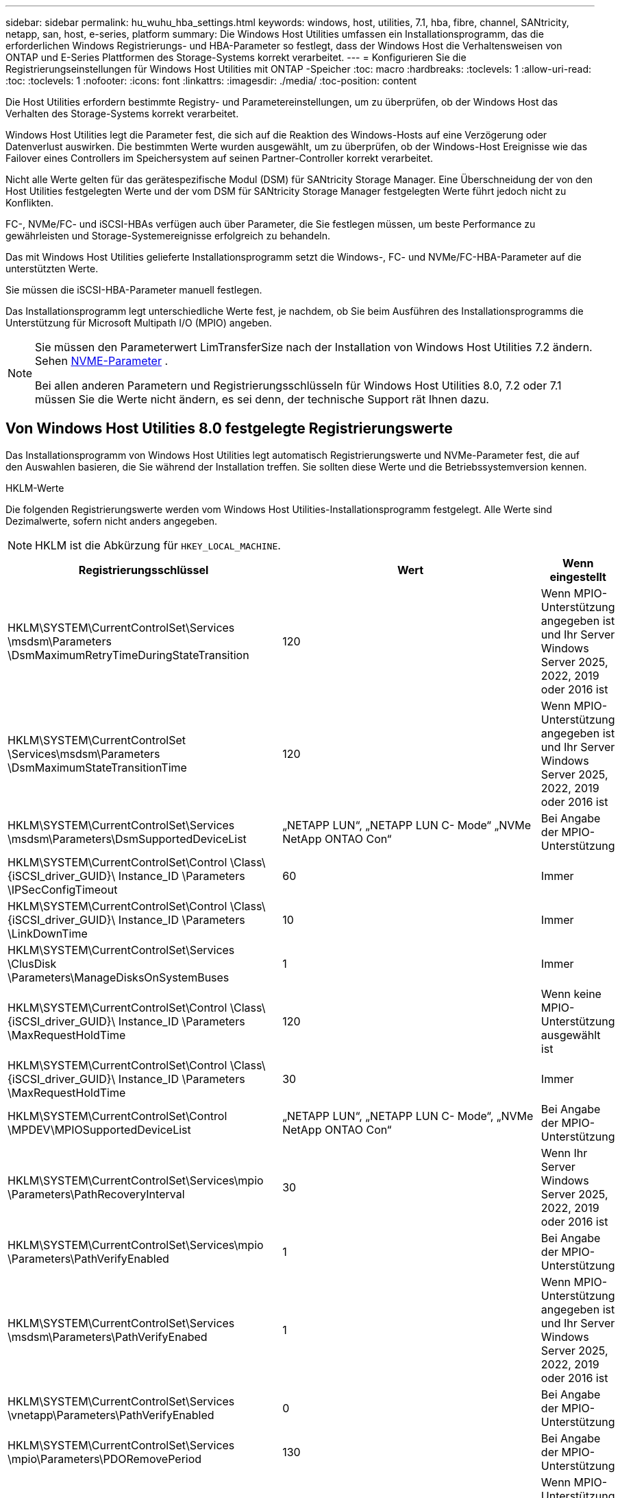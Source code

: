 ---
sidebar: sidebar 
permalink: hu_wuhu_hba_settings.html 
keywords: windows, host, utilities, 7.1, hba, fibre, channel, SANtricity, netapp, san, host, e-series, platform 
summary: Die Windows Host Utilities umfassen ein Installationsprogramm, das die erforderlichen Windows Registrierungs- und HBA-Parameter so festlegt, dass der Windows Host die Verhaltensweisen von ONTAP und E-Series Plattformen des Storage-Systems korrekt verarbeitet. 
---
= Konfigurieren Sie die Registrierungseinstellungen für Windows Host Utilities mit ONTAP -Speicher
:toc: macro
:hardbreaks:
:toclevels: 1
:allow-uri-read: 
:toc: 
:toclevels: 1
:nofooter: 
:icons: font
:linkattrs: 
:imagesdir: ./media/
:toc-position: content


[role="lead"]
Die Host Utilities erfordern bestimmte Registry- und Parametereinstellungen, um zu überprüfen, ob der Windows Host das Verhalten des Storage-Systems korrekt verarbeitet.

Windows Host Utilities legt die Parameter fest, die sich auf die Reaktion des Windows-Hosts auf eine Verzögerung oder Datenverlust auswirken. Die bestimmten Werte wurden ausgewählt, um zu überprüfen, ob der Windows-Host Ereignisse wie das Failover eines Controllers im Speichersystem auf seinen Partner-Controller korrekt verarbeitet.

Nicht alle Werte gelten für das gerätespezifische Modul (DSM) für SANtricity Storage Manager. Eine Überschneidung der von den Host Utilities festgelegten Werte und der vom DSM für SANtricity Storage Manager festgelegten Werte führt jedoch nicht zu Konflikten.

FC-, NVMe/FC- und iSCSI-HBAs verfügen auch über Parameter, die Sie festlegen müssen, um beste Performance zu gewährleisten und Storage-Systemereignisse erfolgreich zu behandeln.

Das mit Windows Host Utilities gelieferte Installationsprogramm setzt die Windows-, FC- und NVMe/FC-HBA-Parameter auf die unterstützten Werte.

Sie müssen die iSCSI-HBA-Parameter manuell festlegen.

Das Installationsprogramm legt unterschiedliche Werte fest, je nachdem, ob Sie beim Ausführen des Installationsprogramms die Unterstützung für Microsoft Multipath I/O (MPIO) angeben.

[NOTE]
====
Sie müssen den Parameterwert LimTransferSize nach der Installation von Windows Host Utilities 7.2 ändern. Sehen <<nvme_parameter,NVME-Parameter>> .

Bei allen anderen Parametern und Registrierungsschlüsseln für Windows Host Utilities 8.0, 7.2 oder 7.1 müssen Sie die Werte nicht ändern, es sei denn, der technische Support rät Ihnen dazu.

====


== Von Windows Host Utilities 8.0 festgelegte Registrierungswerte

Das Installationsprogramm von Windows Host Utilities legt automatisch Registrierungswerte und NVMe-Parameter fest, die auf den Auswahlen basieren, die Sie während der Installation treffen.  Sie sollten diese Werte und die Betriebssystemversion kennen.

[role="tabbed-block"]
====
.HKLM-Werte
--
Die folgenden Registrierungswerte werden vom Windows Host Utilities-Installationsprogramm festgelegt.  Alle Werte sind Dezimalwerte, sofern nicht anders angegeben.


NOTE: HKLM ist die Abkürzung für `HKEY_LOCAL_MACHINE`.

[cols="20,20,30"]
|===
| Registrierungsschlüssel | Wert | Wenn eingestellt 


| HKLM\SYSTEM\CurrentControlSet\Services \msdsm\Parameters \DsmMaximumRetryTimeDuringStateTransition | 120 | Wenn MPIO-Unterstützung angegeben ist und Ihr Server Windows Server 2025, 2022, 2019 oder 2016 ist 


| HKLM\SYSTEM\CurrentControlSet \Services\msdsm\Parameters \DsmMaximumStateTransitionTime | 120 | Wenn MPIO-Unterstützung angegeben ist und Ihr Server Windows Server 2025, 2022, 2019 oder 2016 ist 


| HKLM\SYSTEM\CurrentControlSet\Services \msdsm\Parameters\DsmSupportedDeviceList | „NETAPP LUN“, „NETAPP LUN C- Mode“ „NVMe NetApp ONTAO Con“ | Bei Angabe der MPIO-Unterstützung 


| HKLM\SYSTEM\CurrentControlSet\Control \Class\ {iSCSI_driver_GUID}\ Instance_ID \Parameters \IPSecConfigTimeout | 60 | Immer 


| HKLM\SYSTEM\CurrentControlSet\Control \Class\ {iSCSI_driver_GUID}\ Instance_ID \Parameters \LinkDownTime | 10 | Immer 


| HKLM\SYSTEM\CurrentControlSet\Services \ClusDisk \Parameters\ManageDisksOnSystemBuses | 1 | Immer 


| HKLM\SYSTEM\CurrentControlSet\Control \Class\ {iSCSI_driver_GUID}\ Instance_ID \Parameters \MaxRequestHoldTime | 120 | Wenn keine MPIO-Unterstützung ausgewählt ist 


| HKLM\SYSTEM\CurrentControlSet\Control \Class\ {iSCSI_driver_GUID}\ Instance_ID \Parameters \MaxRequestHoldTime | 30 | Immer 


| HKLM\SYSTEM\CurrentControlSet\Control \MPDEV\MPIOSupportedDeviceList | „NETAPP LUN“, „NETAPP LUN C- Mode“, „NVMe NetApp ONTAO Con“ | Bei Angabe der MPIO-Unterstützung 


| HKLM\SYSTEM\CurrentControlSet\Services\mpio \Parameters\PathRecoveryInterval | 30 | Wenn Ihr Server Windows Server 2025, 2022, 2019 oder 2016 ist 


| HKLM\SYSTEM\CurrentControlSet\Services\mpio \Parameters\PathVerifyEnabled | 1 | Bei Angabe der MPIO-Unterstützung 


| HKLM\SYSTEM\CurrentControlSet\Services \msdsm\Parameters\PathVerifyEnabed | 1 | Wenn MPIO-Unterstützung angegeben ist und Ihr Server Windows Server 2025, 2022, 2019 oder 2016 ist 


| HKLM\SYSTEM\CurrentControlSet\Services \vnetapp\Parameters\PathVerifyEnabled | 0 | Bei Angabe der MPIO-Unterstützung 


| HKLM\SYSTEM\CurrentControlSet\Services \mpio\Parameters\PDORemovePeriod | 130 | Bei Angabe der MPIO-Unterstützung 


| HKLM\SYSTEM\CurrentControlSet\Services\msdsm \Parameters\PDORemovePeriod | 130 | Wenn MPIO-Unterstützung angegeben ist und Ihr Server Windows Server 2025, 2022, 2019 oder 2016 ist 


| HKLM\SYSTEM\CurrentControlSet\Services\vnetapp \Parameters\PDORemovePeriod | 130 | Bei Angabe der MPIO-Unterstützung 


| HKLM\SYSTEM\CurrentControlSet\Services\mpio \Parameters\RetryCount | 6 | Bei Angabe der MPIO-Unterstützung 


| HKLM\SYSTEM\CurrentControlSet\Services\msdsm \Parameters\RetryCount | 6 | Wenn MPIO-Unterstützung angegeben ist und Ihr Server Windows Server 2025, 2022, 2019 oder 2016 ist 


| HKLM\SYSTEM\CurrentControlSet\Services\mpio \Parameters\RetryInterval | 1 | Bei Angabe der MPIO-Unterstützung 


| HKLM\SYSTEM\CurrentControlSet\Services\msdsm \Parameters\RetryInterval | 1 | Wenn MPIO-Unterstützung angegeben ist und Ihr Server Windows Server 2025, 2022, 2019 oder 2016 ist 


| HKLM\SYSTEM\CurrentControlSet\Services\vnetapp \Parameters\RetryInterval | 1 | Bei Angabe der MPIO-Unterstützung 


.2+| HKLM\SYSTEM\CurrentControlSet \Services\Disk\TimeOutValue | 120 | Wenn keine MPIO-Unterstützung ausgewählt ist 


| 60 | Bei Angabe der MPIO-Unterstützung 


| Wenn keine MPIO-Unterstützung ausgewählt ist | HKLM\SYSTEM\CurrentControlSet\Services\mpio \Parameters\UseCustomRecoveryIntervall | 1 
|===
--
.NVMe-Parameter
--
Die folgenden NVMe Emulex-Treiberparameter werden aktualisiert, wenn Sie Windows Host Utilities 8.0 installieren:

* EnableNVMe = 1
* NVMEMode = 0


--
====


== Von Windows Host Utilities 7.2 festgelegte Registrierungswerte

Das Installationsprogramm von Windows Host Utilities legt automatisch Registrierungswerte und NVMe-Parameter fest, die auf den Auswahlen basieren, die Sie während der Installation treffen.  Sie sollten diese Werte und die Betriebssystemversion kennen.

[#nvme_parameter,role="tabbed-block"]
====
.HKLM-Werte
--
Die folgenden Registrierungswerte werden vom Windows Host Utilities-Installationsprogramm festgelegt.  Alle Werte sind Dezimalwerte, sofern nicht anders angegeben.


NOTE: HKLM ist die Abkürzung für `HKEY_LOCAL_MACHINE`.

[cols="20,20,30"]
|===
| Registrierungsschlüssel | Wert | Wenn eingestellt 


| HKLM\SYSTEM\CurrentControlSet\Services \msdsm\Parameters \DsmMaximumRetryTimeDuringStateTransition | 120 | Wenn MPIO-Unterstützung angegeben ist und Ihr Server Windows Server 2025, 2022, 2019, 2016 oder 2012 R2 ist 


| HKLM\SYSTEM\CurrentControlSet \Services\msdsm\Parameters \DsmMaximumStateTransitionTime | 120 | Wenn MPIO-Unterstützung angegeben ist und Ihr Server Windows Server 2025, 2022, 2019, 2016 oder 2012 R2 ist 


| HKLM\SYSTEM\CurrentControlSet\Services \msdsm\Parameters\DsmSupportedDeviceList | „NETAPP LUN“, „NETAPP LUN C- Mode“ „NVMe NetApp ONTAO Con“ | Bei Angabe der MPIO-Unterstützung 


| HKLM\SYSTEM\CurrentControlSet\Control \Class\ {iSCSI_driver_GUID}\ Instance_ID \Parameters \IPSecConfigTimeout | 60 | Immer 


| HKLM\SYSTEM\CurrentControlSet\Control \Class\ {iSCSI_driver_GUID}\ Instance_ID \Parameters \LinkDownTime | 10 | Immer 


| HKLM\SYSTEM\CurrentControlSet\Services \ClusDisk \Parameters\ManageDisksOnSystemBuses | 1 | Immer 


| HKLM\SYSTEM\CurrentControlSet\Control \Class\ {iSCSI_driver_GUID}\ Instance_ID \Parameters \MaxRequestHoldTime | 120 | Wenn keine MPIO-Unterstützung ausgewählt ist 


| HKLM\SYSTEM\CurrentControlSet\Control \Class\ {iSCSI_driver_GUID}\ Instance_ID \Parameters \MaxRequestHoldTime | 30 | Immer 


| HKLM\SYSTEM\CurrentControlSet\Control \MPDEV\MPIOSupportedDeviceList | „NETAPP LUN“, „NETAPP LUN C- Mode“, „NVMe NetApp ONTAO Con“ | Bei Angabe der MPIO-Unterstützung 


| HKLM\SYSTEM\CurrentControlSet\Services\mpio \Parameters\PathRecoveryInterval | 30 | Wenn Ihr Server Windows Server 2025, 2022, 2019, 2016 oder 2012 R2 ist 


| HKLM\SYSTEM\CurrentControlSet\Services\mpio \Parameters\PathVerifyEnabled | 1 | Bei Angabe der MPIO-Unterstützung 


| HKLM\SYSTEM\CurrentControlSet\Services \msdsm\Parameters\PathVerifyEnabed | 1 | Wenn MPIO-Unterstützung angegeben ist und Ihr Server Windows Server 2025, 2022, 2019, 2016 oder 2012 R2 ist 


| HKLM\SYSTEM\CurrentControlSet\Services \vnetapp\Parameters\PathVerifyEnabled | 0 | Bei Angabe der MPIO-Unterstützung 


| HKLM\SYSTEM\CurrentControlSet\Services \mpio\Parameters\PDORemovePeriod | 130 | Bei Angabe der MPIO-Unterstützung 


| HKLM\SYSTEM\CurrentControlSet\Services\msdsm \Parameters\PDORemovePeriod | 130 | Wenn MPIO-Unterstützung angegeben ist und Ihr Server Windows Server 2025, 2022, 2019, 2016 oder 2012 R2 ist 


| HKLM\SYSTEM\CurrentControlSet\Services\vnetapp \Parameters\PDORemovePeriod | 130 | Bei Angabe der MPIO-Unterstützung 


| HKLM\SYSTEM\CurrentControlSet\Services\mpio \Parameters\RetryCount | 6 | Bei Angabe der MPIO-Unterstützung 


| HKLM\SYSTEM\CurrentControlSet\Services\msdsm \Parameters\RetryCount | 6 | Wenn MPIO-Unterstützung angegeben ist und Ihr Server Windows Server 2025, 2022, 2019, 2016 oder 2012 R2 ist 


| HKLM\SYSTEM\CurrentControlSet\Services\mpio \Parameters\RetryInterval | 1 | Bei Angabe der MPIO-Unterstützung 


| HKLM\SYSTEM\CurrentControlSet\Services\msdsm \Parameters\RetryInterval | 1 | Wenn MPIO-Unterstützung angegeben ist und Ihr Server Windows Server 2025, 2022, 2019, 2016 oder 2012 R2 ist 


| HKLM\SYSTEM\CurrentControlSet\Services\vnetapp \Parameters\RetryInterval | 1 | Bei Angabe der MPIO-Unterstützung 


.2+| HKLM\SYSTEM\CurrentControlSet \Services\Disk\TimeOutValue | 120 | Wenn keine MPIO-Unterstützung ausgewählt ist 


| 60 | Bei Angabe der MPIO-Unterstützung 


| HKLM\SYSTEM\CurrentControlSet\Services\mpio \Parameters\UseCustomRecoveryIntervall | 1 | Wenn MPIO-Unterstützung angegeben ist und Ihr Server Windows Server 2025, 2022, 2019, 2016 oder 2012 R2 ist 
|===
--
.NVMe-Parameter
--
Die folgenden NVMe Emulex-Treiberparameter werden aktualisiert, wenn Sie Windows Host Utilities 7.2 installieren:

* EnableNVMe = 1
* NVMEMode = 0
* LimTransferSize=1
+
Der LimTransferSize-Parameter wird automatisch auf „1“ gesetzt, wenn Sie Windows Host Utilities 7.2 installieren. Nach der Installation müssen Sie den LimTransferSize-Wert manuell auf „0“ ändern und den Server neu starten.



--
====


== Von Windows Host Utilities 7.1 festgelegte Registrierungswerte

Das Windows Host Utilities-Installationsprogramm legt automatisch Registrierungswerte fest, die auf den bei der Installation getroffenen Entscheidungen basieren. Diese Registrierungswerte, die Betriebssystemversion, sollten Sie kennen.

Die folgenden Werte werden vom Windows Host Utilities-Installationsprogramm festgelegt. Sofern nicht anders angegeben, werden alle Werte in Dezimalform angegeben.


NOTE: `HKLM` Ist die Abkürzung für `HKEY_LOCAL_MACHINE`.

[cols="~, 10, ~"]
|===
| Registrierungsschlüssel | Wert | Wenn eingestellt 


| HKLM\SYSTEM\CurrentControlSet\Services \msdsm\Parameters \DsmMaximumRetryTimeDuringStateTransition | 120 | Wenn die MPIO-Unterstützung angegeben ist und Ihr Server Windows Server 2016, 2012 R2, 2012, 2008 R2 oder 2008 ist, außer wenn Data ONTAP DSM erkannt wird 


| HKLM\SYSTEM\CurrentControlSet\Services \msdsm\Parameters \DsmMaximumStateTransitionTime | 120 | Wenn die MPIO-Unterstützung angegeben ist und Ihr Server Windows Server 2016, 2012 R2, 2012, 2008 R2 oder 2008 ist, außer wenn Data ONTAP DSM erkannt wird 


.2+| HKLM\SYSTEM\CurrentControlSet\Services\msdsm \Parameters\DsmSupportedDeviceList | „NETAPPLUN“ | Bei Angabe der MPIO-Unterstützung 


| „NETAPP LUN“, „NETAPP LUN C-MODE“ | Wenn MPIO unterstützt wird, außer wenn Data ONTAP DSM erkannt wird 


| HKLM\SYSTEM\CurrentControlSet\Control\Class \{iSCSI_driver_GUID}\ Instance_ID\Parameters \IPSecConfigTimeout | 60 | Immer, außer wenn Data ONTAP DSM erkannt wird 


| HKLM\SYSTEM\CurrentControlSet\Control \Class\{iSCSI_driver_GUID} \ Instance_ID\Parameters\LinkDownTime | 10 | Immer 


| HKLM\SYSTEM\CurrentControlSet\Services\ClusDisk \Parameters\ManageDisksOnSystemBuses | 1 | Immer, außer wenn Data ONTAP DSM erkannt wird 


.2+| HKLM\SYSTEM\CurrentControlSet\Control \Class\{iSCSI_driver_GUID} \ Instance_ID\Parameters\MaxRequestHoldTime | 120 | Wenn keine MPIO-Unterstützung ausgewählt ist 


| 30 | Immer, außer wenn Data ONTAP DSM erkannt wird 


.2+| HKLM\SYSTEM\CurrentControlSet \Control\MPDEV\MPIOSupportDeviceList | „NETAPP LUN“ | Bei Angabe der MPIO-Unterstützung 


| „NETAPP LUN“, „NETAPP LUN C-MODE“ | Wenn MPIO unterstützt wird, außer wenn Data ONTAP DSM erkannt wird 


| HKLM\SYSTEM\CurrentControlSet\Services\mpio \Parameters\PathRecoveryInterval | 40 | Wenn es sich bei Ihrem Server nur um Windows Server 2008, Windows Server 2008 R2, Windows Server 2012, Windows Server 2012 R2 oder Windows Server 2016 handelt 


| HKLM\SYSTEM\CurrentControlSet\Services\mpio \Parameters\PathVerifyEnabled | 0 | Wenn MPIO unterstützt wird, außer wenn Data ONTAP DSM erkannt wird 


| HKLM\SYSTEM\CurrentControlSet\Services\msdsm \Parameters\PathVerifyEnabed | 0 | Wenn MPIO unterstützt wird, außer wenn Data ONTAP DSM erkannt wird 


| HKLM\SYSTEM\CurrentControlSet\Services \msdsm\Parameters\PathVerifyEnabed | 0 | Wenn die MPIO-Unterstützung angegeben ist und Ihr Server Windows Server 2016, 2012 R2, 2012, 2008 R2 oder 2008 ist, außer wenn Data ONTAP DSM erkannt wird 


| HKLM\SYSTEM\CurrentControlSet\Services \msiscdsm\Parameters\PathVerifyEnabed | 0 | Wenn MPIO unterstützt wird und Ihr Server Windows Server 2003 ist, außer wenn Data ONTAP DSM erkannt wird 


| HKLM\SYSTEM\CurrentControlSet\Services\vnetapp \Parameter\PathVerifyEnabed | 0 | Wenn MPIO unterstützt wird, außer wenn Data ONTAP DSM erkannt wird 


| HKLM\SYSTEM\CurrentControlSet\Services\mpio \Parameters\PDORemovePeriod | 130 | Wenn MPIO unterstützt wird, außer wenn Data ONTAP DSM erkannt wird 


| HKLM\SYSTEM\CurrentControlSet\Services\msdsm \Parameters\PDORemovePeriod | 130 | Wenn die MPIO-Unterstützung angegeben ist und Ihr Server Windows Server 2016, 2012 R2, 2012, 2008 R2 oder 2008 ist, außer wenn Data ONTAP DSM erkannt wird 


| HKLM\SYSTEM\CurrentControlSet\Services\mscdsm \Parameters\PDORemovePeriod | 130 | Wenn MPIO unterstützt wird und Ihr Server Windows Server 2003 ist, außer wenn Data ONTAP DSM erkannt wird 


| HKLM\SYSTEM\CurrentControlSet\Services \vnetapp \Parameters\PDORemovePeriod | 130 | Wenn MPIO unterstützt wird, außer wenn Data ONTAP DSM erkannt wird 


| HKLM\SYSTEM\CurrentControlSet\Services \mpio\Parameters\RetryCount | 6 | Wenn MPIO unterstützt wird, außer wenn Data ONTAP DSM erkannt wird 


| HKLM\SYSTEM\CurrentControlSet\Services\msdsm \Parameters\RetryCount | 6 | Wenn die MPIO-Unterstützung angegeben ist und Ihr Server Windows Server 2016, 2012 R2, 2012, 2008 R2 oder 2008 ist, außer wenn Data ONTAP DSM erkannt wird 


| HKLM\SYSTEM\CurrentControlSet\Services \msiscdsm\Parameters\RetryCount | 6 | Wenn MPIO unterstützt wird und Ihr Server Windows Server 2003 ist, außer wenn Data ONTAP DSM erkannt wird 


| HKLM\SYSTEM\CurrentControlSet\Services \vnetapp\Parameter\RetryCount | 6 | Wenn MPIO unterstützt wird, außer wenn Data ONTAP DSM erkannt wird 


| HKLM\SYSTEM\CurrentControlSet\Services \mpio\Parameters\RetryInterval | 1 | Wenn MPIO unterstützt wird, außer wenn Data ONTAP DSM erkannt wird 


| HKLM\SYSTEM\CurrentControlSet\Services \msdsm\Parameters\RetryInterval | 1 | Wenn die MPIO-Unterstützung angegeben ist und Ihr Server Windows Server 2016, 2012 R2, 2012, 2008 R2 oder 2008 ist, außer wenn Data ONTAP DSM erkannt wird 


| HKLM\SYSTEM\CurrentControlSet\Services \vnetapp\Parameter\RetryIntervall | 1 | Wenn MPIO unterstützt wird, außer wenn Data ONTAP DSM erkannt wird 


.2+| HKLM\SYSTEM\CurrentControlSet \Services\Disk\TimeOutValue | 120 | Wenn keine MPIO-Unterstützung ausgewählt ist 


| 60 | Bei Angabe der MPIO-Unterstützung 


| HKLM\SYSTEM\CurrentControlSet\Services\mpio \Parameters\UseCustomRecoveryIntervall | 1 | Wenn Ihr Server Windows Server 2016, 2012 R2, 2012, 2008 R2 oder 2008 ist 
|===
Siehe https://docs.microsoft.com/en-us/troubleshoot/windows-server/performance/windows-registry-advanced-users["Microsoft-Dokumente"^] Für die Details des Registrierungsparameters.



== Die von Windows Host Utilities eingestellten FC HBA-Werte

Auf Systemen, die FC verwenden, legt das Host Utilities-Installationsprogramm die erforderlichen Zeitüberschreitungswerte für Emulex und QLogic FC HBAs fest.

Für Emulex FC-HBAs legt das Installationsprogramm die folgenden Parameter fest:

[role="tabbed-block"]
====
.Wenn MPIO ausgewählt ist
--
|===
| Eigenschaftstyp | Eigenschaftswert 


| LinkTimeOut | 1 


| NodeTimeOut | 10 
|===
--
.Wenn MPIO nicht ausgewählt ist
--
|===
| Eigenschaftstyp | Eigenschaftswert 


| LinkTimeOut | 30 


| NodeTimeOut | 120 
|===
--
====
Für QLogic FC-HBAs legt das Installationsprogramm die folgenden Parameter fest:

[role="tabbed-block"]
====
.Wenn MPIO ausgewählt ist
--
|===
| Eigenschaftstyp | Eigenschaftswert 


| LinkDownTimeOut | 1 


| PortDownRetryCount | 10 
|===
--
.Wenn MPIO nicht ausgewählt ist
--
|===
| Eigenschaftstyp | Eigenschaftswert 


| LinkDownTimeOut | 30 


| PortDownRetryCount | 120 
|===
--
====

NOTE: Die Namen der Parameter können je nach Programm leicht variieren.
Im QLogic QConvergeConsole-Programm wird beispielsweise der Parameter als angezeigt `Link Down Timeout`.
Die Host Utilities `fcconfig.ini` Datei zeigt diesen Parameter als entweder an `LinkDownTimeOut` Oder `MpioLinkDownTimeOut`, Abhängig davon, ob MPIO spezifiziert wird. Alle diese Namen beziehen sich jedoch auf denselben HBA-Parameter. Siehe https://www.broadcom.com/support/download-search["Emulex"^] Oder https://driverdownloads.qlogic.com/QLogicDriverDownloads_UI/Netapp_search.aspx["QLogic"^] Um mehr über die Timeout-Parameter zu erfahren.



== Erfahren Sie mehr über die Host Utilities-Änderungen an den FC HBA-Treibereinstellungen

Während der Installation der erforderlichen Emulex- oder QLogic-HBA-Treiber auf einem FC-System werden mehrere Parameter überprüft und in einigen Fällen von Windows Host Utilities geändert.

Windows Host Utilities legt Werte für die folgenden Parameter fest, wenn MS DSM für Windows MPIO erkannt wird:

* *LinkTimeOut*: Definiert die Zeitspanne in Sekunden, die der Host-Port wartet, bevor er die E/A wieder aufnimmt, nachdem eine physische Verbindung unterbrochen wurde.
* *NodeTimeOut*: Definiert die Zeitspanne in Sekunden, bevor der Host-Port erkennt, dass eine Verbindung zum Zielgerät unterbrochen ist.


Überprüfen Sie beim Beheben von HBA-Problemen, ob diese Einstellungen über die richtigen Werte verfügen. Die richtigen Werte hängen von zwei Faktoren ab:

* Der HBA-Anbieter
* Ob Sie MPIO-Software verwenden.


Sie können die HBA-Einstellungen korrigieren, indem Sielink:hu_wuhu_repair_remove.html["Ausführen der Reparaturoption"] im Installationsprogramm der Windows Host Utilities.

[role="tabbed-block"]
====
.Emulex HBA-Treiber
--
Wenn Sie ein FC-System haben, überprüfen Sie die Emulex HBA-Treibereinstellungen.  Diese Einstellungen müssen für jeden Port auf dem HBA vorhanden sein.

.Schritte
. Öffnen Sie den OnCommand Manager.
. Wählen Sie den entsprechenden HBA aus der Liste aus und wählen Sie die Registerkarte *Treiberparameter*.
+
Die Treiberparameter werden angezeigt.

+
.. Wenn Sie die MPIO-Software verwenden, stellen Sie sicher, dass Sie über die folgenden Treibereinstellungen verfügen:
+
*** LinkTimeOut - 1
*** NodeTimeOut - 10


.. Wenn Sie keine MPIO-Software verwenden, stellen Sie sicher, dass Sie über die folgenden Treibereinstellungen verfügen:
+
*** LinkTimeOut - 30
*** NodeTimeOut - 120






--
.QLogic HBA-Treiber
--
Überprüfen Sie auf FC-Systemen die QLogic HBA-Treibereinstellungen.  Diese Einstellungen müssen für jeden Port auf dem HBA vorhanden sein.

.Schritte
. Öffnen Sie QConvergeConsole und wählen Sie dann *Verbinden* in der Symbolleiste.
+
Das Dialogfeld *mit Host verbinden* wird angezeigt.

. Wählen Sie den entsprechenden Host aus der Liste aus, und wählen Sie dann *Connect*.
+
Im Bereich FC HBA wird eine Liste der HBAs angezeigt.

. Wählen Sie den entsprechenden HBA-Port aus der Liste aus, und wählen Sie dann die Registerkarte *Einstellungen* aus.
. Wählen Sie im Abschnitt *Einstellungen* > Einstellungen auswählen.
. Wenn Sie MPIO-Software verwenden, überprüfen Sie, ob Sie über die folgenden Treibereinstellungen verfügen:
+
** Link Down Timeout (linkdwnto) - 1
** Port Down Retry Count (Portdwnrc) - 10


. Wenn Sie keine MPIO-Software verwenden, überprüfen Sie, ob Sie über die folgenden Treibereinstellungen verfügen:
+
** Link Down Timeout (linkdwnto) - 30
** Port Down Retry Count (Portdwnrc) - 120




--
====